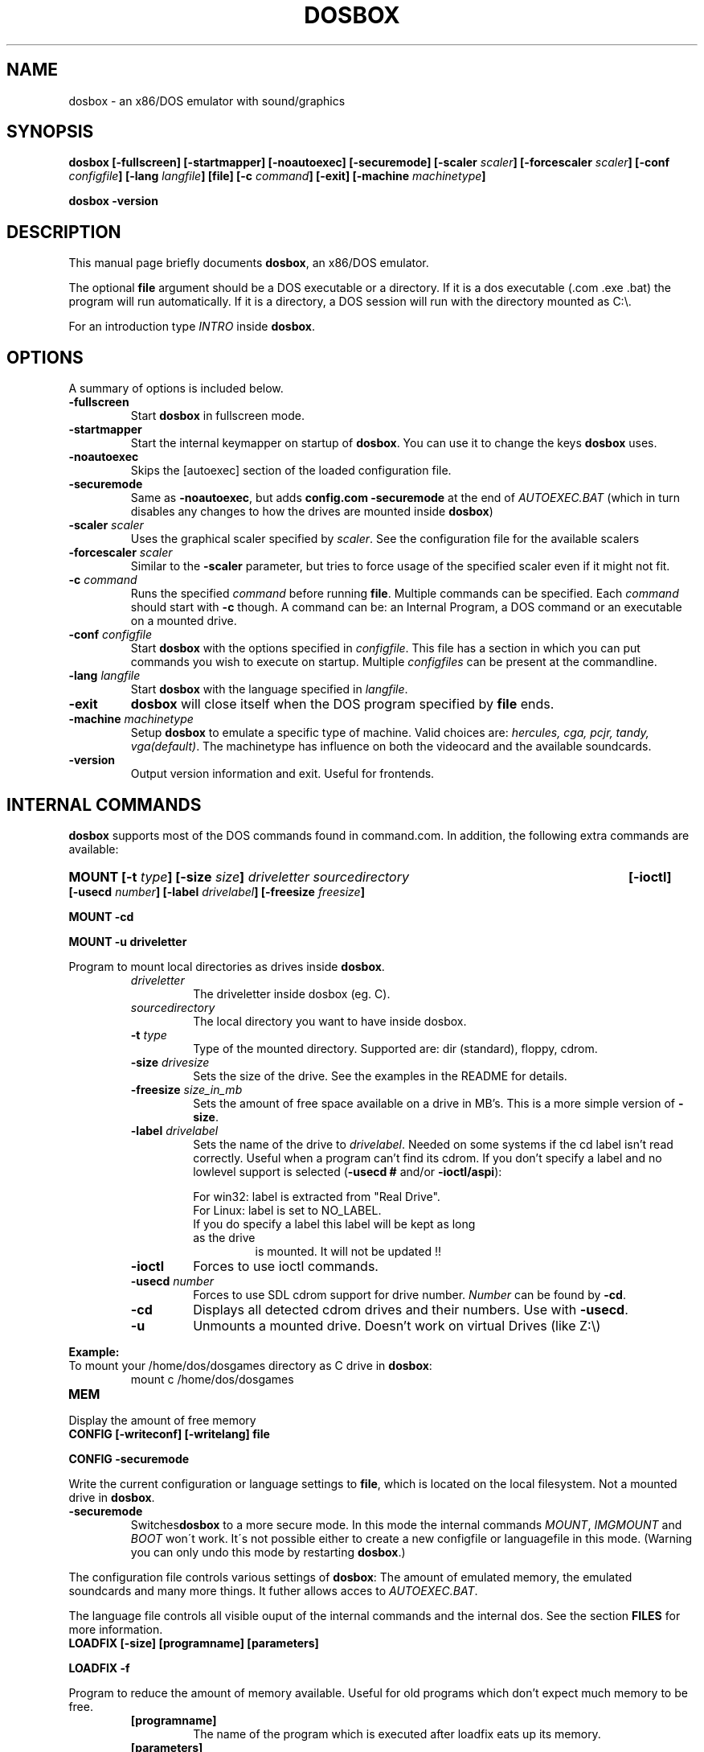 .\"                                      Hey, EMACS: -*- nroff -*-
.TH DOSBOX 1 "Jul 01, 2007"
.\" Please adjust this date whenever revising the manpage.
.SH NAME
dosbox \- an x86/DOS emulator with sound/graphics
.SH SYNOPSIS
.B dosbox
.B [\-fullscreen]
.B [\-startmapper]
.B [\-noautoexec]
.B [\-securemode]
.BI "[\-scaler " scaler ] 
.BI "[\-forcescaler " scaler ]
.BI "[\-conf " configfile ]
.BI "[\-lang " langfile ]
.B [file]
.BI "[\-c " command ]
.B [\-exit]
.BI "[\-machine " machinetype ]
.LP
.B dosbox -version
.SH DESCRIPTION
This manual page briefly documents
.BR "dosbox" ", an x86/DOS emulator."
.LP
.RB "The optional " file " argument should be a DOS executable or a"
directory. If it is a dos executable (.com .exe .bat) the program will 
run automatically. If it is a directory, a DOS session will run with 
the directory mounted as C:\\.
.LP
.RI "For an introduction type " INTRO 
.RB "inside " dosbox .
.SH OPTIONS
A summary of options is included below.
.TP
.B \-fullscreen
.RB "Start " dosbox " in fullscreen mode."
.TP
.B \-startmapper
.RB "Start the internal keymapper on startup of " dosbox ". You can use it to change the keys " dosbox " uses."
.TP
.B \-noautoexec
Skips the [autoexec] section of the loaded configuration file.
.TP
.B \-securemode
.RB "Same as " \-noautoexec ", but adds " "config.com  \-securemode" 
at the end of
.I AUTOEXEC.BAT 
(which in turn disables any changes to how the drives are mounted 
.RB "inside " dosbox )
.TP
.BI \-scaler " scaler"
.RI "Uses the graphical scaler specified by " scaler ". See the configuration"
file for the available scalers
.TP
.BI \-forcescaler " scaler"
.RB "Similar to the " \-scaler " parameter, but tries to force usage of"
the specified scaler even if it might not fit.
.TP
.BI \-c  " command" 
.RI "Runs the specified " command " before running " 
.BR file . 
.RI "Multiple commands can be specified. Each " command " should start with "
.BR \-c " though. A command can be:"
an Internal Program, a DOS command or an executable on a mounted drive.
.TP
.BI \-conf " configfile
.RB "Start " dosbox " with the options specified in "
.IR configfile ". This file has a section in which you can put commands you "
wish to execute on startup. Multiple 
.IR configfiles " can be present at the commandline."
.TP
.BI \-lang " langfile
.RB "Start " dosbox " with the language specified in "
.IR langfile .
.TP
.B \-exit
.BR dosbox " will close itself when the DOS program specified by "file " ends."
.TP
.BI \-machine " machinetype
.RB "Setup " dosbox " to emulate a specific type of machine." 
.RI "Valid choices are: " "hercules, cga, pcjr, tandy, vga(default)".
The machinetype has influence on both the videocard and the available
soundcards.
.TP
.B \-version
Output version information and exit. Useful for frontends.
.SH "INTERNAL COMMANDS"
.B dosbox
supports most of the DOS commands found in command.com. In addition, the
following extra commands are available:
.HP
.BI "MOUNT [\-t " type "] [\-size " size ]
.I driveletter sourcedirectory 
.B [\-ioctl]
.BI "[\-usecd " number "] [\-label " drivelabel "] [\-freesize " freesize ] 
.LP
.B MOUNT \-cd
.LP
.B MOUNT \-u driveletter
.LP
.RB "Program to mount local directories as drives inside " dosbox .
.RS
.TP
.I driveletter
The driveletter inside dosbox (eg. C).
.TP
.I sourcedirectory
The local directory you want to have inside dosbox.
.TP
.BI \-t " type"
Type of the mounted directory. Supported are: dir (standard), floppy, cdrom.
.TP 
.BI \-size " drivesize"
Sets the size of the drive. See the examples in the README for details.
.TP
.BI \-freesize " size_in_mb"
Sets the amount of free space available on a drive in MB's. This is a more 
.RB "simple version of " \-size .
.TP
.BI \-label " drivelabel"
.RI "Sets the name of the drive to " drivelabel ". Needed on some" 
systems if the cd label isn't read correctly. Useful when a 
program can't find its cdrom. If you don't specify a label and no
.RB "lowlevel support is selected (" "\-usecd #" " and/or " "\-ioctl/aspi" "):"
.RS
.LP
For win32: label is extracted from "Real Drive".
.TP
For Linux: label is set to NO_LABEL.
.TP
If you do specify a label this label will be kept as long as the drive
is mounted. It will not be updated !!
.RE
.TP
.B \-ioctl   
Forces to use ioctl commands.
.TP
.BI \-usecd " number"
Forces to use SDL cdrom support for drive number.
.IR Number " can be found by "
.BR \-cd ".
.TP
.B \-cd
.RB "Displays all detected cdrom drives and their numbers. Use with " \-usecd "."
.TP
.B \-u
Unmounts a mounted drive. Doesn't work on virtual Drives (like Z:\\)
.RE
.PP 
.B "Example:" 
.TP
.RB "To mount your /home/dos/dosgames directory as C drive in " dosbox :
.RS
mount c /home/dos/dosgames
.RE
.TP
.B MEM
.LP
Display the amount of free memory
.TP
.B CONFIG [\-writeconf] [\-writelang] file
.LP
.B CONFIG -securemode
.LP
.RB "Write the current configuration or language settings to " file ,
which is located on the local filesystem. Not a mounted drive in 
.BR dosbox .
.TP
.B \-securemode
.RB Switches dosbox " to a more secure mode. In this mode the"
.RI "internal commands " MOUNT ", " IMGMOUNT " and " BOOT " won\'t work."
It\'s not possible
either to create a new configfile or languagefile in this mode.
(Warning you can only undo this mode by restarting
.BR dosbox .)
.LP 
The configuration file controls various settings of 
.BR dosbox ": The amount of emulated memory,"
the emulated soundcards and many
.RI "more things. It futher allows acces to " AUTOEXEC.BAT .
.LP
The language file controls all visible ouput of the internal commands and
the internal dos. 
.RB "See the section " FILES " for more information."
.TP 
.B LOADFIX [\-size] [programname] [parameters]
.LP
.B LOADFIX \-f
.LP
Program to reduce the amount of  memory available. Useful for old programs which don't expect much memory to be free.
.RS
.TP
.B [programname]
The name of the program which is executed after loadfix eats up its memory.
.TP
.B [parameters]
.RB "Parameters given to the " programname " executable."
.TP
.B \-size
The amount of memory to eat up (in kb). Example -32, -64 or -128 
.TP
.B \-f
Frees all memory eaten up by loadfix.
.RE
.TP
.B RESCAN
.LP
.RB "Make " dosbox " reread the directory structure. Useful if you changed
.RB "something on a mounted drive outside " dosbox ".(CTRL\-F4 does"
this as well!)
.TP
.B IMGMOUNT
.LP
.RB "A utility to mount disk images and CD-ROM images in " dosbox .
.TP
.RB "Read the " README " of " dosbox " for the full and correct syntax."
.RE
.TP
.B BOOT
.LP
Boot will start floppy images or hard disk images independent of the
.RB "operating system emulation offered by " dosbox ".  This will allow you to play booter floppies or boot to other operating systems inside " dosbox .
.TP
.RB "Read the " README " of " dosbox " for the full and correct syntax."
.RE
.TP
.B IPX
.LP
.RB "You need to enable IPX networking in the configuration file of " dosbox .
.RB "All of the IPX networking is managed through the internal " dosbox " program
.BR IPXNET ". For help on the IPX networking from inside " dosbox ", type"
.BR "IPXNET HELP" " and the program will list out the commands and relevant documentation."
.TP
.RB "Read the " README " of " dosbox " for the full and correct syntax."
.RE
.TP
.B KEYB
.LP
Keyb can change the keyboardlayout and the codepage used inside dosbox.
.TP
.RB "Read the " README " of " dosbox " for the full and correct syntax."
.RE
.SH FILES
Configuration and language files use a format similar to Windows .ini files. 
First ~/.dosboxrc (if present)  will be loaded. If no
configfile is specified at the commandline, a file named
.BR dosbox.conf " (if present in the current directory) will be"
loaded automatically afterwards. If a configfile is specified at the commandline
that one will be used instead.
.SH "SPECIAL KEYS"
.TP 12m
.IP ALT\-ENTER
Go full screen and back.
.IP ALT\-PAUSE
Pause emulation.
.IP CTRL\-F1
Start the keymapper.
.IP CTRL\-ALT\-F5
Start/Stop creating a movie of the screen.
.IP CTRL\-F4
Swap mounted disk-image (Only used with imgmount). Update directory cache
for all drives!
.IP CTRL\-F5
Save a screenshot.(png)
.IP CTRL\-F6
Start/Stop recording sound output to a wave file.
.IP CTRL\-ALT\-F7
Start/Stop recording of OPL commands.
.IP CTRL\-ALT\-F8
Start/Stop the recording of raw MIDI commands.
.IP CTRL\-F7
Decrease frameskip.
.IP CTRL\-F8
Increase frameskip.
.IP CTRL\-F9
Kill dosbox.
.IP CTRL\-F10
Capture/Release the mouse.
.IP CTRL\-F11
Slow down emulation (Increase dosbox Cycles).
.IP CTRL\-F12
Speed up emulation (Decrease dosbox Cycles).
.IP ALT\-F12
Unlock speed (turbo button).
.PP
These are the default keybindings. They can be changed in the keymapper.
.PP
Saved/recorded files can be found in current_directory/capture
(can be changed in the configfile).
.RB "The directory has to exist prior to starting " dosbox " else nothing"
gets saved/recorded !
.PP
.BR "Note: " "Once you increase your " dosbox " cycles beyond your computer's maximum
capacity, it will produce the same effect as slowing down the emulation.
This maximum will vary from computer to computer, there is no standard.
.SH "SYSTEM REQUIREMENTS"
Fast machine. My guess would be pentium\-2 400+ to get decent emulation
of games written for an 286 machine.
For protected mode games a 1 Ghz machine is recommended and don't expect
them to run fast though!! Be sure to read the next section on how to speed
it up somewhat.
.SS "To run resource\-demanding games"
.BR dosbox " emulates the CPU, the sound and graphic cards, and some other"
.RB " stuff, all at the same time. You can overclock " dosbox " by using CTRL\-F12, but"
you'll be limited by the power of your actual CPU. You can see how much free
time your true CPU has by various utils (top).  Once 100% of your real CPU time is
.RB "used there is no further way to speed up " dosbox " unless you reduce the load"
.RB "generated by the non\-CPU parts of " dosbox .
.PP
So:
.PP
.RB "Close every program but " dosbox .
.PP
.RB "Overclock  " dosbox " until 100% of your CPU is used.(CTRL\-F12)" 
.PP
.RB "Since VGA emulation is the most demanding part of " dosbox " in terms of actual"
CPU usage, we'll start here. Increase the number of frames skipped (in
increments of one) by pressing CTRL\-F8. Your CPU usage should decrease.
Go back one step and repeat this until the game runs fast enough for you.
Please note that this is a trade off: you lose in fluidity of video what you
gain in speed.
.SH NOTES
.RB "While we hope that, one day, " dosbox " will run virtually all programs ever made for the PC..."
.RB "we are not there yet. At present, " dosbox " run on a 1.7 Gigahertz PC is roughly the equivalent of a 25MHz 386 PC."
While the 0.60 release has added support for "protected mode" allowing for more complex and recent programs, 
but note that this support is early in development and nowhere near as complete as the support for 386 real\-mode 
games (or earlier). Also note that "protected mode" games need substantially more resources and may 
.RB "require a much faster processor for you to run it properly in " dosbox .
.SH BUGS
Not all DOS programs work properly.
.BR dosbox " will exit without warning if an error occurred."
.SH "SEE ALSO"
The README in /usr/share/doc/dosbox
.SH AUTHOR
This manual page was written by Peter Veenstra <H.P.Veenstra@student.rug.nl> and James Oakley <jfunk@funktronics.ca>,
for the Debian system (but may be used by others).

